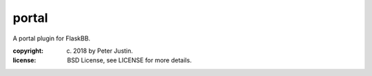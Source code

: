 
portal
~~~~~~

A portal plugin for FlaskBB.

:copyright: (c) 2018 by Peter Justin.
:license: BSD License, see LICENSE for more details.



